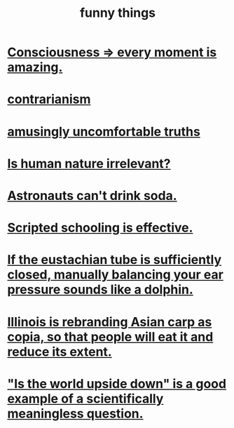 :PROPERTIES:
:ID:       0591e33a-f3b2-414a-ac40-c3071348758d
:END:
#+title: funny things
* [[id:858021f5-8474-4490-b30e-371159e35db6][Consciousness => every moment is amazing.]]
* [[id:fc62e211-be72-469f-a543-2950c0e2c975][contrarianism]]
* [[id:7122d693-91f9-4fa7-b674-d8fcebc4878d][amusingly uncomfortable truths]]
* [[id:d5798b5d-f47e-49da-8df2-0a2d5f675b3a][Is human nature irrelevant?]]
* [[id:5c4aa81a-3cdf-47b9-a912-56f32e862b93][Astronauts can't drink soda.]]
* [[id:44adfb1a-1616-4639-b3cf-542a3507bbae][Scripted schooling is effective.]]
* [[id:7c065e0f-859a-495b-a5b1-69cb069c9e4a][If the eustachian tube is sufficiently closed, manually balancing your ear pressure sounds like a dolphin.]]
* [[id:cc218618-77b1-4c0f-af6c-eec2b81e3847][Illinois is rebranding Asian carp as copia, so that people will eat it and reduce its extent.]]
* [[id:2d9f3e3e-065f-4256-915a-84711832da5c]["Is the world upside down" is a good example of a scientifically meaningless question.]]
